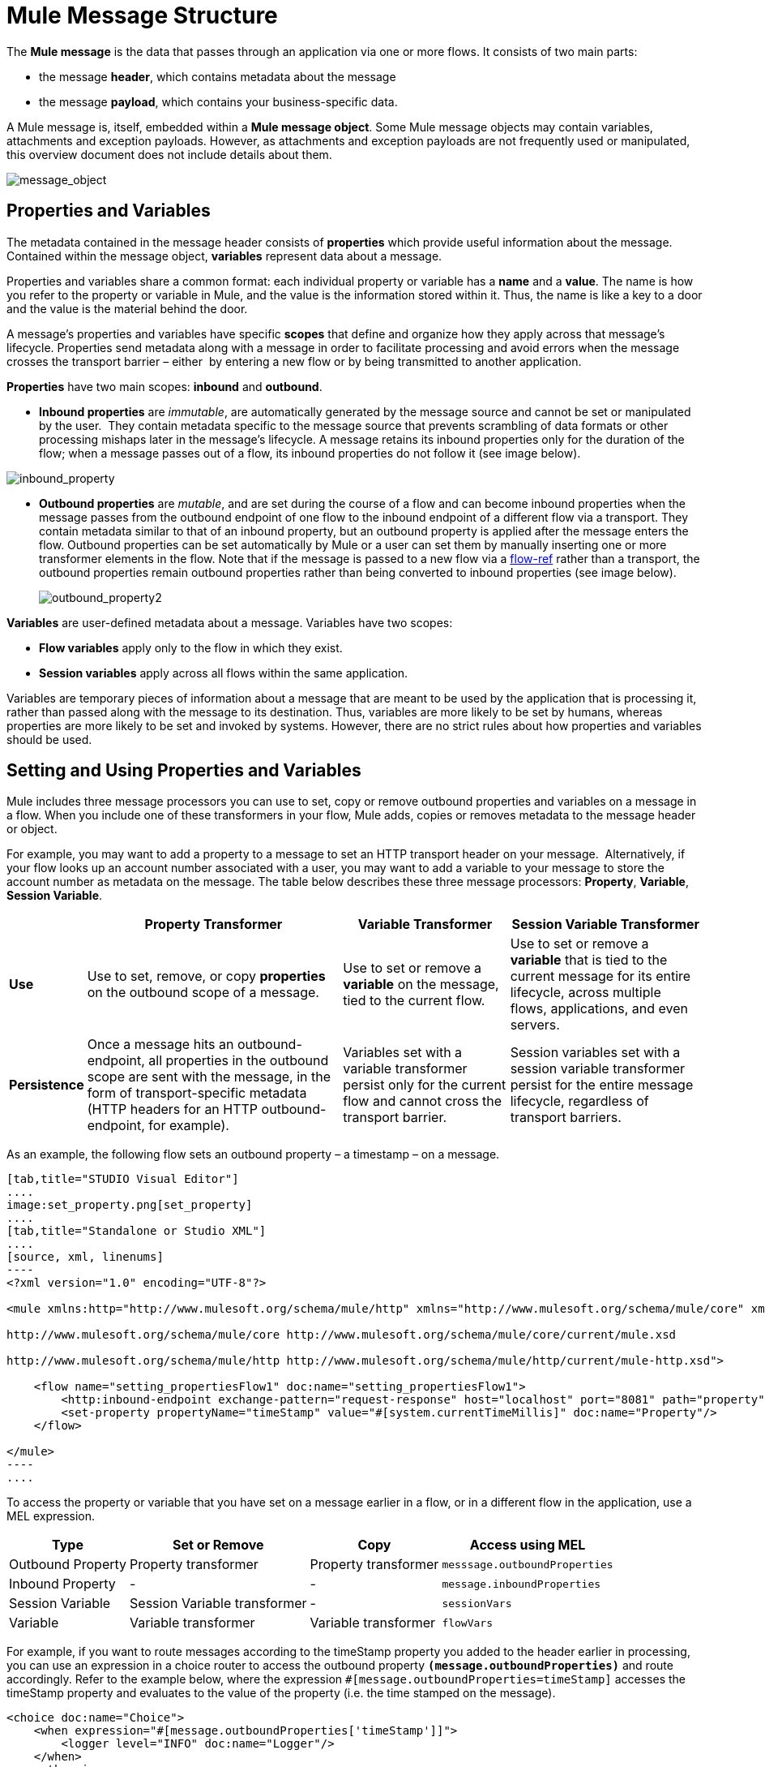 = Mule Message Structure

The *Mule message* is the data that passes through an application via one or more flows. It consists of two main parts:

* the message *header*, which contains metadata about the message 
* the message *payload*, which contains your business-specific data. 

A Mule message is, itself, embedded within a *Mule message object*. Some Mule message objects may contain variables, attachments and exception payloads. However, as attachments and exception payloads are not frequently used or manipulated, this overview document does not include details about them. 

image:message_object.png[message_object]

== Properties and Variables

The metadata contained in the message header consists of *properties* which provide useful information about the message. Contained within the message object, *variables* represent data about a message. 

Properties and variables share a common format: each individual property or variable has a *name* and a *value*. The name is how you refer to the property or variable in Mule, and the value is the information stored within it. Thus, the name is like a key to a door and the value is the material behind the door.

A message's properties and variables have specific *scopes* that define and organize how they apply across that message's lifecycle. Properties send metadata along with a message in order to facilitate processing and avoid errors when the message crosses the transport barrier – either  by entering a new flow or by being transmitted to another application. 

*Properties* have two main scopes: *inbound* and *outbound*. 

* *Inbound properties* are _immutable_, are automatically generated by the message source and cannot be set or manipulated by the user.  They contain metadata specific to the message source that prevents scrambling of data formats or other processing mishaps later in the message's lifecycle. A message retains its inbound properties only for the duration of the flow; when a message passes out of a flow, its inbound properties do not follow it (see image below).

image:inbound_property.png[inbound_property]

* *Outbound properties* are _mutable_, and are set during the course of a flow and can become inbound properties when the message passes from the outbound endpoint of one flow to the inbound endpoint of a different flow via a transport. They contain metadata similar to that of an inbound property, but an outbound property is applied after the message enters the flow. Outbound properties can be set automatically by Mule or a user can set them by manually inserting one or more transformer elements in the flow. Note that if the message is passed to a new flow via a link:https://docs.mulesoft.com/mule-user-guide/v/3.4/flow-ref-component-reference[flow-ref] rather than a transport, the outbound properties remain outbound properties rather than being converted to inbound properties (see image below).
+
image:outbound_property2.png[outbound_property2]

*Variables* are user-defined metadata about a message. Variables have two scopes: 

* *Flow variables* apply only to the flow in which they exist. 
* *Session variables* apply across all flows within the same application.

Variables are temporary pieces of information about a message that are meant to be used by the application that is processing it, rather than passed along with the message to its destination. Thus, variables are more likely to be set by humans, whereas properties are more likely to be set and invoked by systems. However, there are no strict rules about how properties and variables should be used. 

== Setting and Using Properties and Variables

Mule includes three message processors you can use to set, copy or remove outbound properties and variables on a message in a flow. When you include one of these transformers in your flow, Mule adds, copies or removes metadata to the message header or object.

For example, you may want to add a property to a message to set an HTTP transport header on your message.  Alternatively, if your flow looks up an account number associated with a user, you may want to add a variable to your message to store the account number as metadata on the message. The table below describes these three message processors: *Property*, *Variable*, *Session Variable*. 

[%header%autowidth.spread]
|===
|  |Property Transformer |Variable Transformer |Session Variable Transformer
|*Use* |Use to set, remove, or copy *properties* on the outbound scope of a message. |Use to set or remove a *variable* on the message, tied to the current flow. |Use to set or remove a *variable* that is tied to the current message for its entire lifecycle, across multiple flows, applications, and even servers.
|*Persistence* |Once a message hits an outbound-endpoint, all properties in the outbound scope are sent with the message, in the form of transport-specific metadata (HTTP headers for an HTTP outbound-endpoint, for example). |Variables set with a variable transformer persist only for the current flow and cannot cross the transport barrier. |Session variables set with a session variable transformer persist for the entire message lifecycle, regardless of transport barriers.
|===

As an example, the following flow sets an outbound property – a timestamp – on a message. 

[tabs]
------
[tab,title="STUDIO Visual Editor"]
....
image:set_property.png[set_property]
....
[tab,title="Standalone or Studio XML"]
....
[source, xml, linenums]
----
<?xml version="1.0" encoding="UTF-8"?>
 
<mule xmlns:http="http://www.mulesoft.org/schema/mule/http" xmlns="http://www.mulesoft.org/schema/mule/core" xmlns:doc="http://www.mulesoft.org/schema/mule/documentation" xmlns:spring="http://www.springframework.org/schema/beans" version="EE-3.5.0" xmlns:xsi="http://www.w3.org/2001/XMLSchema-instance" xsi:schemaLocation="http://www.springframework.org/schema/beans http://www.springframework.org/schema/beans/spring-beans-current.xsd
 
http://www.mulesoft.org/schema/mule/core http://www.mulesoft.org/schema/mule/core/current/mule.xsd
 
http://www.mulesoft.org/schema/mule/http http://www.mulesoft.org/schema/mule/http/current/mule-http.xsd">
 
    <flow name="setting_propertiesFlow1" doc:name="setting_propertiesFlow1">
        <http:inbound-endpoint exchange-pattern="request-response" host="localhost" port="8081" path="property" doc:name="HTTP"/>
        <set-property propertyName="timeStamp" value="#[system.currentTimeMillis]" doc:name="Property"/>
    </flow>
 
</mule>
----
....
------

To access the property or variable that you have set on a message earlier in a flow, or in a different flow in the application, use a MEL expression.  

[%header%autowidth.spread]
|===
|Type |Set or Remove |Copy |Access using MEL
|Outbound Property |Property transformer |Property transformer |`messsage.outboundProperties`
|Inbound Property |- |- |`message.inboundProperties`
|Session Variable |Session Variable transformer |- |`sessionVars`
|Variable |Variable transformer |Variable transformer |`flowVars`
|===

For example, if you want to route messages according to the timeStamp property you added to the header earlier in processing, you can use an expression in a choice router to access the outbound property *`(message.outboundProperties)`* and route accordingly. Refer to the example below, where the expression `#[message.outboundProperties=timeStamp]` accesses the timeStamp property and evaluates to the value of the property (i.e. the time stamped on the message).

[source, xml, linenums]
----
<choice doc:name="Choice">
    <when expression="#[message.outboundProperties['timeStamp']]">
        <logger level="INFO" doc:name="Logger"/>
    </when>
    <otherwise>
    ...
    </otherwise>
</choice>
----

Similarly, once you have set a session variable, you can access it using the `sessionVars` map in a Mule expression. For example, if you have set a session variable with the name "`SVname`" and the value "`SVvalue`", you can later invoke that session variable using the expression `#[sessionVars['SVname']]`, which evaluates to `SVvalue`.  To access a variable, use `flowVars` in place of `sessionVars` in the preceding expression.

== Message Payload

The message payload is the most important part of the Mule message because it contains the data your Mule application processes. You may apply metadata in the message header or message object to communicate information about your message or secure it from being tampered with, but the core of the message – the data you are transporting – is the reason the message exists in the first place. 

The payload doesn't necessarily stay the same as it travels through a flow. Various message processors in a Mule flow can affect the payload along the way by setting it, enriching, or transforming it into a new format. You can also extract information from a payload within a flow using a MEL expression.

== Setting a Message Payload

Use a *Set Payload* message processor to completely replace the content of the message's payload. Enter a literal string or a Mule expression that defines the new payload that Mule should set. The following example replaces the payload with a string that reads "Hello, my friend!".

[source, xml, linenums]
----
<?xml version="1.0" encoding="UTF-8"?>
 
<mule xmlns:tracking="http://www.mulesoft.org/schema/mule/ee/tracking" xmlns:http="http://www.mulesoft.org/schema/mule/http" xmlns="http://www.mulesoft.org/schema/mule/core" xmlns:doc="http://www.mulesoft.org/schema/mule/documentation" xmlns:spring="http://www.springframework.org/schema/beans" version="EE-3.5.0" xmlns:xsi="http://www.w3.org/2001/XMLSchema-instance" xsi:schemaLocation="http://www.springframework.org/schema/beans http://www.springframework.org/schema/beans/spring-beans-current.xsd
 
http://www.mulesoft.org/schema/mule/core http://www.mulesoft.org/schema/mule/core/current/mule.xsd
 
http://www.mulesoft.org/schema/mule/http http://www.mulesoft.org/schema/mule/http/current/mule-http.xsd
 
http://www.mulesoft.org/schema/mule/ee/tracking http://www.mulesoft.org/schema/mule/ee/tracking/current/mule-tracking-ee.xsd">
 
    <flow name="setting_propertiesFlow3" doc:name="setting_propertiesFlow3">
        <http:inbound-endpoint exchange-pattern="request-response" host="localhost" port="8081" path="replace" doc:name="HTTP"/>
        <set-payload value="&quot;#['Hello, my friend!']&quot;" doc:name="Set Payload"/>
    </flow>
 
</mule>
----

== Enriching a Message Payload

In some cases, you may wish to call an external resource and use the response to enrich the message payload, rather than replace it. To do so, you can use a *Message Enricher* scope (or wrapper) to encapsulate one or more message processors which perform the task of fetching the information. Once obtained, Mule adds to, or enriches, the message payload with the result of the call to the resource.

== See Also

* *NEXT STEP*: Learn about link:https://docs.mulesoft.com/mule-user-guide/v/3.4/message-state[Message State].
* Learn more about the link:https://docs.mulesoft.com/mule-user-guide/v/3.4/variable-transformer-reference[Variable] and link:https://docs.mulesoft.com/mule-user-guide/v/3.4/session-variable-transformer-reference[Session Variable] transformers.
* Learn more about the link:https://docs.mulesoft.com/mule-user-guide/v/3.4/property-transformer-reference[Property Transformer].
* Learn more about link:https://docs.mulesoft.com/mule-user-guide/v/3.4/set-payload-transformer-reference[setting] or link:https://docs.mulesoft.com/mule-user-guide/v/3.4/message-enricher[enriching] the message payload.
